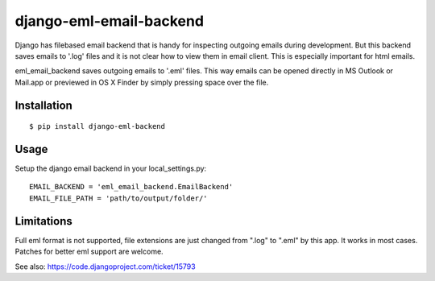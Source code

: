 ========================
django-eml-email-backend
========================

Django has filebased email backend that is handy for inspecting
outgoing emails during development. But this backend saves emails
to '.log' files and it is not clear how to view them in email client.
This is especially important for html emails.

eml_email_backend saves outgoing emails to '.eml' files. This way emails
can be opened directly in MS Outlook or Mail.app or previewed
in OS X Finder by simply pressing space over the file.

Installation
============

::

    $ pip install django-eml-backend

Usage
=====

Setup the django email backend in your local_settings.py::

    EMAIL_BACKEND = 'eml_email_backend.EmailBackend'
    EMAIL_FILE_PATH = 'path/to/output/folder/'


Limitations
===========

Full eml format is not supported, file extensions are just changed
from ".log" to ".eml" by this app. It works in most cases. Patches
for better eml support are welcome.

See also: https://code.djangoproject.com/ticket/15793
